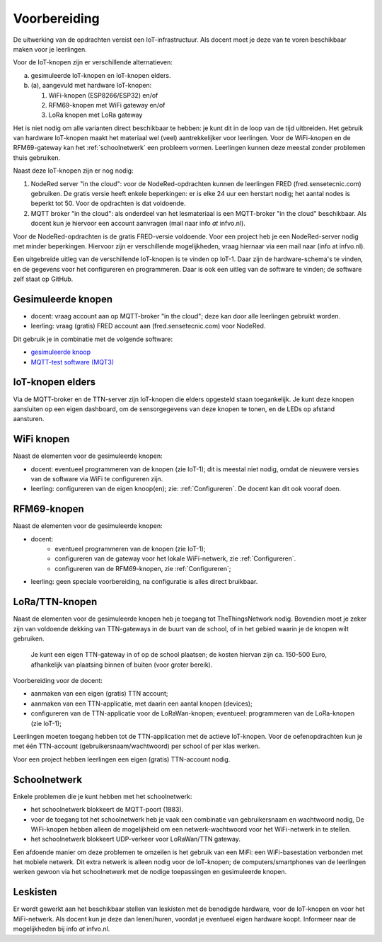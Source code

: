 *************
Voorbereiding
*************

De uitwerking van de opdrachten vereist een IoT-infrastructuur.
Als docent moet je deze van te voren beschikbaar maken voor je leerlingen.

Voor de IoT-knopen zijn er verschillende alternatieven:

a. gesimuleerde IoT-knopen en IoT-knopen elders.
b. (a), aangevuld met hardware IoT-knopen:

   1. WiFi-knopen (ESP8266/ESP32) en/of
   2. RFM69-knopen met WiFi gateway en/of
   3. LoRa knopen met LoRa gateway

.. om de list af te sluiten...

Het is niet nodig om alle varianten direct beschikbaar te hebben:
je kunt dit in de loop van de tijd uitbreiden.
Het gebruik van hardware IoT-knopen maakt het materiaal wel (veel) aantrekkelijker voor leerlingen.
Voor de WiFi-knopen en de RFM69-gateway kan het :ref:`schoolnetwerk` een probleem vormen.
Leerlingen kunnen deze meestal zonder problemen thuis gebruiken.

Naast deze IoT-knopen zijn er nog nodig:

1. NodeRed server "in the cloud":
   voor de NodeRed-opdrachten kunnen de leerlingen FRED (fred.sensetecnic.com) gebruiken.
   De gratis versie heeft enkele beperkingen: er is elke 24 uur een herstart nodig;
   het aantal nodes is beperkt tot 50.
   Voor de opdrachten is dat voldoende.
2. MQTT broker "in the cloud":
   als onderdeel van het lesmateriaal is een MQTT-broker "in the cloud" beschikbaar.
   Als docent kun je hiervoor een account aanvragen (mail naar info `at` infvo.nl).

Voor de NodeRed-opdrachten is de gratis FRED-versie voldoende.
Voor een project heb je een NodeRed-server nodig met minder beperkingen.
Hiervoor zijn er verschillende mogelijkheden, vraag hiernaar via een mail naar (info at infvo.nl).

Een uitgebreide uitleg van de verschillende IoT-knopen is te vinden op IoT-1.
Daar zijn de hardware-schema's te vinden, en de gegevens voor het configureren en programmeren.
Daar is ook een uitleg van de software te vinden; de software zelf staat op GitHub.

Gesimuleerde knopen
===================

* docent: vraag account aan op MQTT-broker "in the cloud"; deze kan door alle leerlingen gebruikt worden.
* leerling: vraag (gratis) FRED account aan (fred.sensetecnic.com) voor NodeRed.

Dit gebruik je in combinatie met de volgende software:

* `gesimuleerde knoop <http://infvopedia.nl/iot-node-app.html>`_
* `MQTT-test software (MQT3) <http://infvopedia.nl/mqt3.html>`_

IoT-knopen elders
=================

Via de MQTT-broker en de TTN-server zijn IoT-knopen die elders opgesteld staan toegankelijk.
Je kunt deze knopen aansluiten op een eigen dashboard,
om de sensorgegevens van deze knopen te tonen,
en de LEDs op afstand aansturen.

WiFi knopen
===========

Naast de elementen voor de gesimuleerde knopen:

* docent: eventueel programmeren van de knopen (zie IoT-1);
  dit is meestal niet nodig, omdat de nieuwere versies van de software
  via WiFi te configureren zijn.
* leerling: configureren van de eigen knoop(en); zie: :ref:`Configureren`.
  De docent kan dit ook vooraf doen.

RFM69-knopen
============

Naast de elementen voor de gesimuleerde knopen:

* docent:
    * eventueel programmeren van de knopen (zie IoT-1);
    * configureren van de gateway voor het lokale WiFi-netwerk, zie :ref:`Configureren`.
    * configureren van de RFM69-knopen, zie :ref:`Configureren`;
* leerling: geen speciale voorbereiding, na configuratie is alles direct bruikbaar.


LoRa/TTN-knopen
===============

Naast de elementen voor de gesimuleerde knopen heb je toegang tot TheThingsNetwork nodig.
Bovendien moet je zeker zijn van voldoende dekking van TTN-gateways in de buurt van de school,
of in het gebied waarin je de knopen wilt gebruiken.

  Je kunt een eigen TTN-gateway in of op de school plaatsen; de kosten hiervan zijn ca. 150-500 Euro,
  afhankelijk van plaatsing binnen of buiten (voor groter bereik).

Voorbereiding voor de docent:

* aanmaken van een eigen (gratis) TTN account;
* aanmaken van een TTN-applicatie, met daarin een aantal knopen (devices);
* configureren van de TTN-applicatie voor de LoRaWan-knopen;
  eventueel: programmeren van de LoRa-knopen (zie IoT-1);

Leerlingen moeten toegang hebben tot de TTN-application met de actieve IoT-knopen.
Voor de oefenopdrachten kun je met één TTN-account (gebruikersnaam/wachtwoord) per school of per klas werken.

Voor een project hebben leerlingen een eigen (gratis) TTN-account nodig.

.. _schoolnetwerk:

Schoolnetwerk
=============

Enkele problemen die je kunt hebben met het schoolnetwerk:

* het schoolnetwerk blokkeert de MQTT-poort (1883).
* voor de toegang tot het schoolnetwerk heb je vaak een combinatie van gebruikersnaam en wachtwoord nodig,
  De WiFi-knopen hebben alleen de mogelijkheid om een netwerk-wachtwoord voor het WiFi-netwerk in te stellen.
* het schoolnetwerk blokkeert UDP-verkeer voor LoRaWan/TTN gateway.

Een afdoende manier om deze problemen te omzeilen is het gebruik van een MiFi:
een WiFi-basestation verbonden met het mobiele netwerk.
Dit extra netwerk is alleen nodig voor de IoT-knopen;
de computers/smartphones van de leerlingen werken gewoon via het schoolnetwerk
met de nodige toepassingen en gesimuleerde knopen.

Leskisten
=========

Er wordt gewerkt aan het beschikbaar stellen van leskisten met de benodigde hardware,
voor de IoT-knopen en voor het MiFi-netwerk.
Als docent kun je deze dan lenen/huren, voordat je eventueel eigen hardware koopt.
Informeer naar de mogelijkheden bij info `at` infvo.nl.
